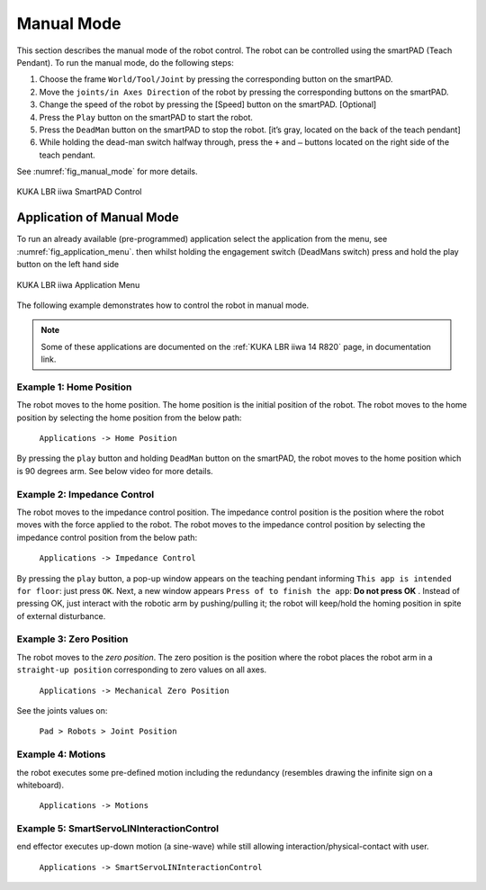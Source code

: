 


Manual Mode
===========

This section describes the manual mode of the robot control. The robot can be controlled using the smartPAD (Teach Pendant).
To run the manual mode, do the following steps:

#. Choose the frame ``World/Tool/Joint`` by pressing the corresponding button on the smartPAD.
#. Move the ``joints/in Axes Direction`` of the robot by pressing the corresponding buttons on the smartPAD.
#. Change the speed of the robot by pressing the [Speed] button on the smartPAD. [Optional]
#. Press the ``Play`` button on the smartPAD to start the robot.
#. Press the ``DeadMan`` button on the smartPAD to stop the robot. [it’s gray, located on the back of the teach pendant]
#. While holding the dead-man switch halfway through, press the ``+`` and ``–`` buttons located on the right side of the teach pendant.

See :numref:`fig_manual_mode` for more details.


.. _fig_manual_mode:

.. figure:: ../../../images/kuka_lbr_iiwa/kuka_iiwa_smartPAD.png
    :scale: 30%
    :align: center
    :alt: KUKA LBR iiwa SmartPAD Control

    KUKA LBR iiwa SmartPAD Control

.. todo::
    Add the image of the smartPAD with the buttons labeled.

.. todo::
    Add the image of the smartPAD with the DeadMan button labeled.

.. todo::
    Add the Video of the manual mode control.


Application of Manual Mode
--------------------------

To run an already available (pre-programmed) application select the application from the menu, see :numref:`fig_application_menu`.
then whilst holding the engagement switch (DeadMans switch) press and hold the play button on the left hand side


.. _fig_application_menu:

.. figure:: ../../../images/kuka_lbr_iiwa/kuka_iiwa_application.png
    :scale: 100%
    :align: center
    :alt: KUKA LBR iiwa Application Menu

    KUKA LBR iiwa Application Menu

The following example demonstrates how to control the robot in manual mode.

.. note:: Some of these applications are documented on the :ref:`KUKA LBR iiwa 14 R820` page, in documentation link.

Example 1: Home Position
~~~~~~~~~~~~~~~~~~~~~~~~

The robot moves to the home position. The home position is the initial position of the robot. The robot moves to the home position by selecting the home position from the below path:

        ``Applications -> Home Position``

By pressing the ``play`` button and holding ``DeadMan`` button on the smartPAD, the robot moves to the home position which is 90 degrees arm. See below video for more details.

.. todo::
    Add the video of the robot moving to the home position.


Example 2: Impedance Control
~~~~~~~~~~~~~~~~~~~~~~~~~~~~

The robot moves to the impedance control position. The impedance control position is the position where the robot moves
with the force applied to the robot. The robot moves to the impedance control position by selecting the impedance control
position from the below path:

        ``Applications -> Impedance Control``

By pressing the ``play`` button, a pop-up window appears on the teaching pendant informing
``This app is intended for floor``: just press ``OK``.
Next, a new window appears ``Press of to finish the app``: **Do not press OK** .
Instead of pressing OK, just interact with the robotic arm by pushing/pulling it;
the robot will keep/hold the homing position in spite of external disturbance.

.. todo::
    Add the video of the robot moving to the impedance control position.


Example 3: Zero Position
~~~~~~~~~~~~~~~~~~~~~~~~

The robot moves to the `zero position`. The zero position is the position where the robot places the robot arm
in a ``straight-up position`` corresponding to zero values on all axes.

        ``Applications -> Mechanical Zero Position``

See the joints values on:

        ``Pad > Robots > Joint Position``


.. todo::
    Add the video of the robot moving to the zero position.


Example 4: Motions
~~~~~~~~~~~~~~~~~~

the robot executes some pre-defined motion including the redundancy (resembles drawing the infinite sign on a whiteboard).

        ``Applications -> Motions``

..  todo::
    Add the video of the robot executing the motions.


Example 5: SmartServoLINInteractionControl
~~~~~~~~~~~~~~~~~~~~~~~~~~~~~~~~~~~~~~~~~~

end effector executes up-down motion (a sine-wave) while still allowing interaction/physical-contact with user.

        ``Applications -> SmartServoLINInteractionControl``

.. todo::
    Add the video of the robot executing the SmartServoLINInteractionControl.
